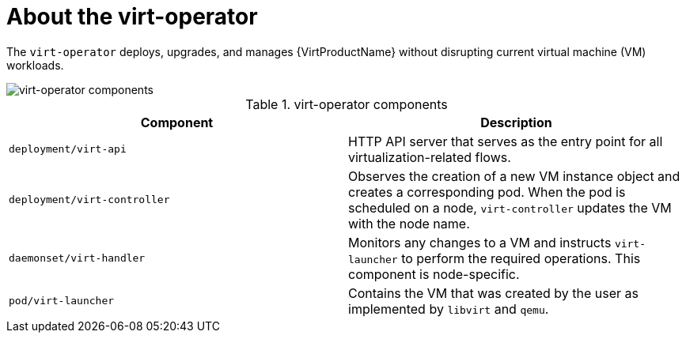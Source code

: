 // Module included in the following assemblies:
//
// * virt/virt-architecture.adoc

:_content-type: CONCEPT
[id="virt-about-virt-operator_{context}"]
= About the virt-operator

The `virt-operator` deploys, upgrades, and manages {VirtProductName} without disrupting current virtual machine (VM) workloads.

image::cnv_components_virt-operator.png[virt-operator components]

.virt-operator components
[cols="1,1"]
|===
|*Component* |*Description*

|`deployment/virt-api`
|HTTP API server that serves as the entry point for all virtualization-related flows.

|`deployment/virt-controller`
|Observes the creation of a new VM instance object and creates a corresponding pod. When the pod is scheduled on a node, `virt-controller` updates the VM with the node name.

|`daemonset/virt-handler`
|Monitors any changes to a VM and instructs `virt-launcher` to perform the required operations. This component is node-specific.

|`pod/virt-launcher`
|Contains the VM that was created by the user as implemented by `libvirt` and `qemu`.
|===
